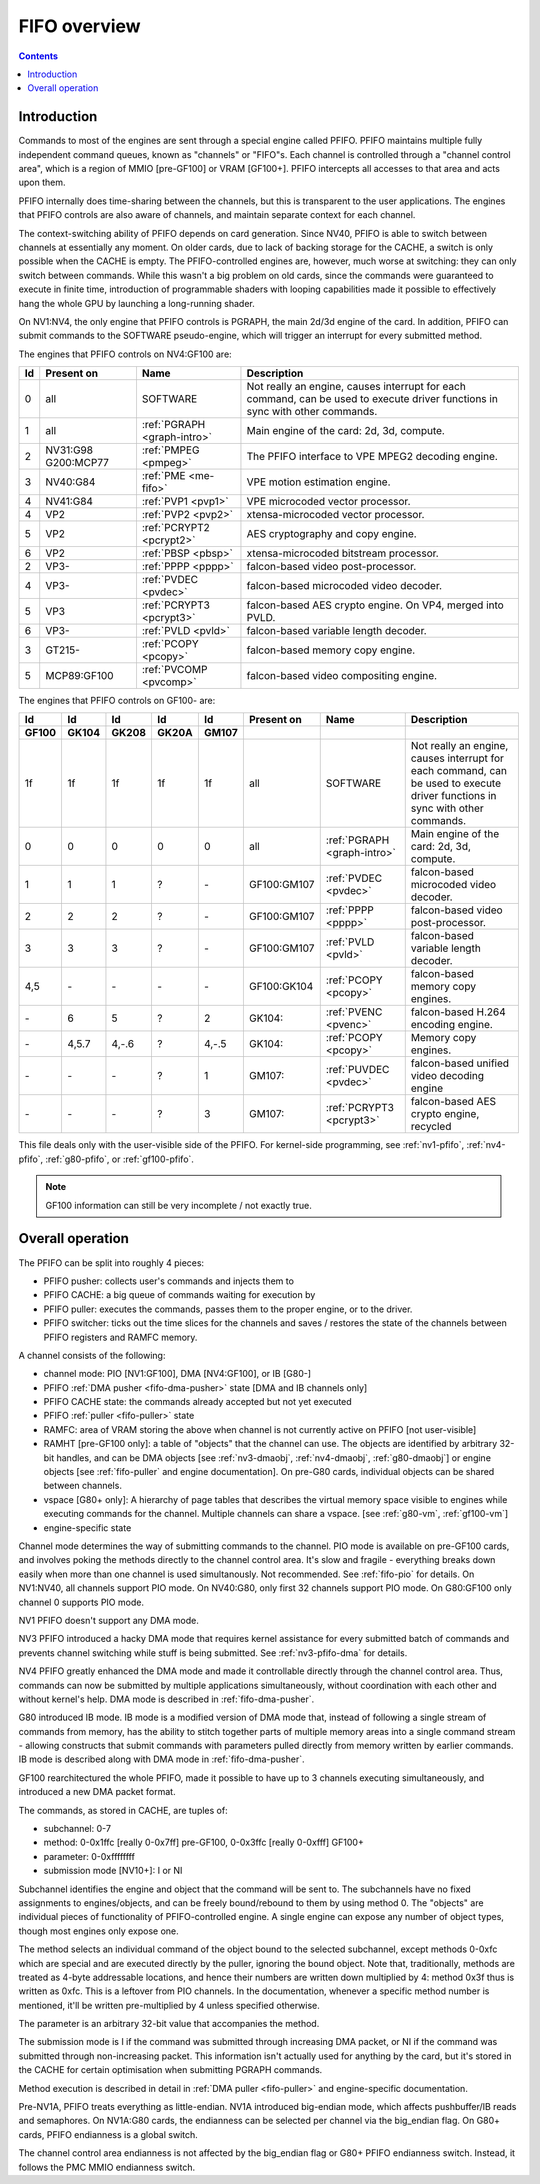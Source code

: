 .. _fifo-intro:

=============
FIFO overview
=============

.. contents::


Introduction
============

Commands to most of the engines are sent through a special engine called PFIFO.
PFIFO maintains multiple fully independent command queues, known as "channels"
or "FIFO"s. Each channel is controlled through a "channel control area", which
is a region of MMIO [pre-GF100] or VRAM [GF100+]. PFIFO intercepts all accesses
to that area and acts upon them.

PFIFO internally does time-sharing between the channels, but this is
transparent to the user applications. The engines that PFIFO controls are also
aware of channels, and maintain separate context for each channel.

The context-switching ability of PFIFO depends on card generation. Since NV40,
PFIFO is able to switch between channels at essentially any moment. On older
cards, due to lack of backing storage for the CACHE, a switch is only possible
when the CACHE is empty. The PFIFO-controlled engines are, however, much worse
at switching: they can only switch between commands. While this wasn't a big
problem on old cards, since the commands were guaranteed to execute in finite
time, introduction of programmable shaders with looping capabilities made it
possible to effectively hang the whole GPU by launching a long-running shader.

.. todo:: check if it still holds on GF100

On NV1:NV4, the only engine that PFIFO controls is PGRAPH, the main 2d/3d
engine of the card. In addition, PFIFO can submit commands to the SOFTWARE
pseudo-engine, which will trigger an interrupt for every submitted method.

The engines that PFIFO controls on NV4:GF100 are:

== =========== =========================== =================================================== 
Id Present on  Name                        Description                                        
== =========== =========================== =================================================== 
0  all         SOFTWARE                    Not really an engine, causes interrupt for each
                                           command, can be used to execute driver functions
                                           in sync with other commands.
1  all         :ref:`PGRAPH <graph-intro>` Main engine of the card: 2d, 3d, compute.
2  NV31:G98    :ref:`PMPEG <pmpeg>`        The PFIFO interface to VPE MPEG2 decoding engine.
   G200:MCP77
3  NV40:G84    :ref:`PME <me-fifo>`        VPE motion estimation engine.
4  NV41:G84    :ref:`PVP1 <pvp1>`          VPE microcoded vector processor.
4  VP2         :ref:`PVP2 <pvp2>`          xtensa-microcoded vector processor.
5  VP2         :ref:`PCRYPT2 <pcrypt2>`    AES cryptography and copy engine.
6  VP2         :ref:`PBSP <pbsp>`          xtensa-microcoded bitstream processor.
2  VP3-        :ref:`PPPP <pppp>`          falcon-based video post-processor.
4  VP3-        :ref:`PVDEC <pvdec>`        falcon-based microcoded video decoder.
5  VP3         :ref:`PCRYPT3 <pcrypt3>`    falcon-based AES crypto engine. On VP4, merged into PVLD.
6  VP3-        :ref:`PVLD <pvld>`          falcon-based variable length decoder.
3  GT215-      :ref:`PCOPY <pcopy>`        falcon-based memory copy engine.
5  MCP89:GF100 :ref:`PVCOMP <pvcomp>`      falcon-based video compositing engine.
== =========== =========================== =================================================== 

The engines that PFIFO controls on GF100- are:

===== ===== ===== ===== ===== =========== =========================== ===================================================
Id    Id    Id    Id    Id    Present on  Name                        Description
GF100 GK104 GK208 GK20A GM107
===== ===== ===== ===== ===== =========== =========================== ===================================================
1f    1f    1f    1f    1f    all         SOFTWARE                    Not really an engine, causes interrupt for each
                                                                      command, can be used to execute driver functions
                                                                      in sync with other commands.
0     0     0     0     0     all         :ref:`PGRAPH <graph-intro>` Main engine of the card: 2d, 3d, compute.
1     1     1     ?     \-    GF100:GM107 :ref:`PVDEC <pvdec>`        falcon-based microcoded video decoder.
2     2     2     ?     \-    GF100:GM107 :ref:`PPPP <pppp>`          falcon-based video post-processor.
3     3     3     ?     \-    GF100:GM107 :ref:`PVLD <pvld>`          falcon-based variable length decoder.
4,5   \-    \-    \-    \-    GF100:GK104 :ref:`PCOPY <pcopy>`        falcon-based memory copy engines.
\-    6     5     ?     2     GK104:      :ref:`PVENC <pvenc>`        falcon-based H.264 encoding engine.
\-    4,5.7 4,-.6 ?     4,-.5 GK104:      :ref:`PCOPY <pcopy>`        Memory copy engines.
\-    \-    \-    ?     1     GM107:      :ref:`PUVDEC <pvdec>`       falcon-based unified video decoding engine
\-    \-    \-    ?     3     GM107:      :ref:`PCRYPT3 <pcrypt3>`    falcon-based AES crypto engine, recycled
===== ===== ===== ===== ===== =========== =========================== ===================================================

This file deals only with the user-visible side of the PFIFO. For kernel-side
programming, see :ref:`nv1-pfifo`, :ref:`nv4-pfifo`, :ref:`g80-pfifo`,
or :ref:`gf100-pfifo`.

.. note:: GF100 information can still be very incomplete / not exactly true.


Overall operation
=================

The PFIFO can be split into roughly 4 pieces:

- PFIFO pusher: collects user's commands and injects them to
- PFIFO CACHE: a big queue of commands waiting for execution by
- PFIFO puller: executes the commands, passes them to the proper engine,
  or to the driver.
- PFIFO switcher: ticks out the time slices for the channels and saves /
  restores the state of the channels between PFIFO registers and RAMFC
  memory.

A channel consists of the following:

- channel mode: PIO [NV1:GF100], DMA [NV4:GF100], or IB [G80-]
- PFIFO :ref:`DMA pusher <fifo-dma-pusher>` state [DMA and IB channels only]
- PFIFO CACHE state: the commands already accepted but not yet executed
- PFIFO :ref:`puller <fifo-puller>` state
- RAMFC: area of VRAM storing the above when channel is not currently active
  on PFIFO [not user-visible]
- RAMHT [pre-GF100 only]: a table of "objects" that the channel can use. The
  objects are identified by arbitrary 32-bit handles, and can be DMA objects
  [see :ref:`nv3-dmaobj`, :ref:`nv4-dmaobj`, :ref:`g80-dmaobj`] or
  engine objects [see :ref:`fifo-puller` and engine documentation]. On pre-G80
  cards, individual objects can be shared between channels.
- vspace [G80+ only]: A hierarchy of page tables that describes the virtual
  memory space visible to engines while executing commands for the channel.
  Multiple channels can share a vspace. [see :ref:`g80-vm`,
  :ref:`gf100-vm`]
- engine-specific state

Channel mode determines the way of submitting commands to the channel. PIO
mode is available on pre-GF100 cards, and involves poking the methods directly
to the channel control area. It's slow and fragile - everything breaks down
easily when more than one channel is used simultanously. Not recommended. See
:ref:`fifo-pio` for details. On NV1:NV40, all channels support PIO mode. On
NV40:G80, only first 32 channels support PIO mode. On G80:GF100 only
channel 0 supports PIO mode.

.. todo:: check PIO channels support on NV40:G80

NV1 PFIFO doesn't support any DMA mode.

NV3 PFIFO introduced a hacky DMA mode that requires kernel assistance for
every submitted batch of commands and prevents channel switching while stuff
is being submitted. See :ref:`nv3-pfifo-dma` for details.

NV4 PFIFO greatly enhanced the DMA mode and made it controllable directly
through the channel control area. Thus, commands can now be submitted by
multiple applications simultaneously, without coordination with each other
and without kernel's help. DMA mode is described in :ref:`fifo-dma-pusher`.

G80 introduced IB mode. IB mode is a modified version of DMA mode that,
instead of following a single stream of commands from memory, has the ability
to stitch together parts of multiple memory areas into a single command stream
- allowing constructs that submit commands with parameters pulled directly from
memory written by earlier commands. IB mode is described along with DMA mode in
:ref:`fifo-dma-pusher`.

GF100 rearchitectured the whole PFIFO, made it possible to have up to 3 channels
executing simultaneously, and introduced a new DMA packet format.

The commands, as stored in CACHE, are tuples of:

- subchannel: 0-7
- method: 0-0x1ffc [really 0-0x7ff] pre-GF100, 0-0x3ffc [really 0-0xfff] GF100+
- parameter: 0-0xffffffff
- submission mode [NV10+]: I or NI

Subchannel identifies the engine and object that the command will be sent to.
The subchannels have no fixed assignments to engines/objects, and can be
freely bound/rebound to them by using method 0. The "objects" are individual
pieces of functionality of PFIFO-controlled engine. A single engine can expose
any number of object types, though most engines only expose one.

The method selects an individual command of the object bound to the selected
subchannel, except methods 0-0xfc which are special and are executed directly
by the puller, ignoring the bound object. Note that, traditionally, methods
are treated as 4-byte addressable locations, and hence their numbers are
written down multiplied by 4: method 0x3f thus is written as 0xfc. This is
a leftover from PIO channels. In the documentation, whenever a specific method
number is mentioned, it'll be written pre-multiplied by 4 unless specified
otherwise.

The parameter is an arbitrary 32-bit value that accompanies the method.

The submission mode is I if the command was submitted through increasing DMA
packet, or NI if the command was submitted through non-increasing packet. This
information isn't actually used for anything by the card, but it's stored in
the CACHE for certain optimisation when submitting PGRAPH commands.

Method execution is described in detail in :ref:`DMA puller <fifo-puller>`
and engine-specific documentation.

Pre-NV1A, PFIFO treats everything as little-endian. NV1A introduced big-endian
mode, which affects pushbuffer/IB reads and semaphores. On NV1A:G80 cards,
the endianness can be selected per channel via the big_endian flag. On G80+ cards,
PFIFO endianness is a global switch.

.. todo:: look for GF100 PFIFO endian switch

The channel control area endianness is not affected by the big_endian flag or
G80+ PFIFO endianness switch. Instead, it follows the PMC MMIO endianness switch.

.. todo:: is it still true for GF100, with VRAM-backed channel control area?
